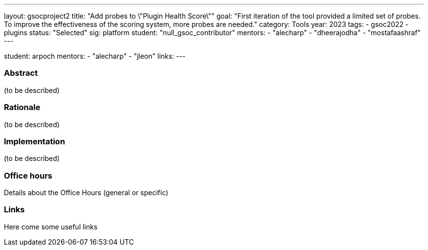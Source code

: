 ---
layout: gsocproject2
title: "Add probes to \"Plugin Health Score\""
goal: "First iteration of the tool provided a limited set of probes. To improve the effectiveness of the scoring system, more probes are needed."
category: Tools
year: 2023
tags:
- gsoc2022
- plugins
status: "Selected"
sig: platform
//FIXME: create bio for Jagruti Tiwari in content/_data/authors/
student: "null_gsoc_contributor" 
mentors:
- "alecharp"
- "dheerajodha"
- "mostafaashraf"
---

student: arpoch
mentors:
- "alecharp"
- "jleon"
links:
//   gitter: "some gitter channel"
//   draft: link to the draft/final proposal
//   idea: link to the project idea
//   meeting: link to internal section of this page with the meeting details and notes
---

//above links must be updated


=== Abstract

(to be described)

=== Rationale

(to be described)

=== Implementation
(to be described)

=== Office hours

Details about the Office Hours (general or specific)

=== Links

Here come some useful links
